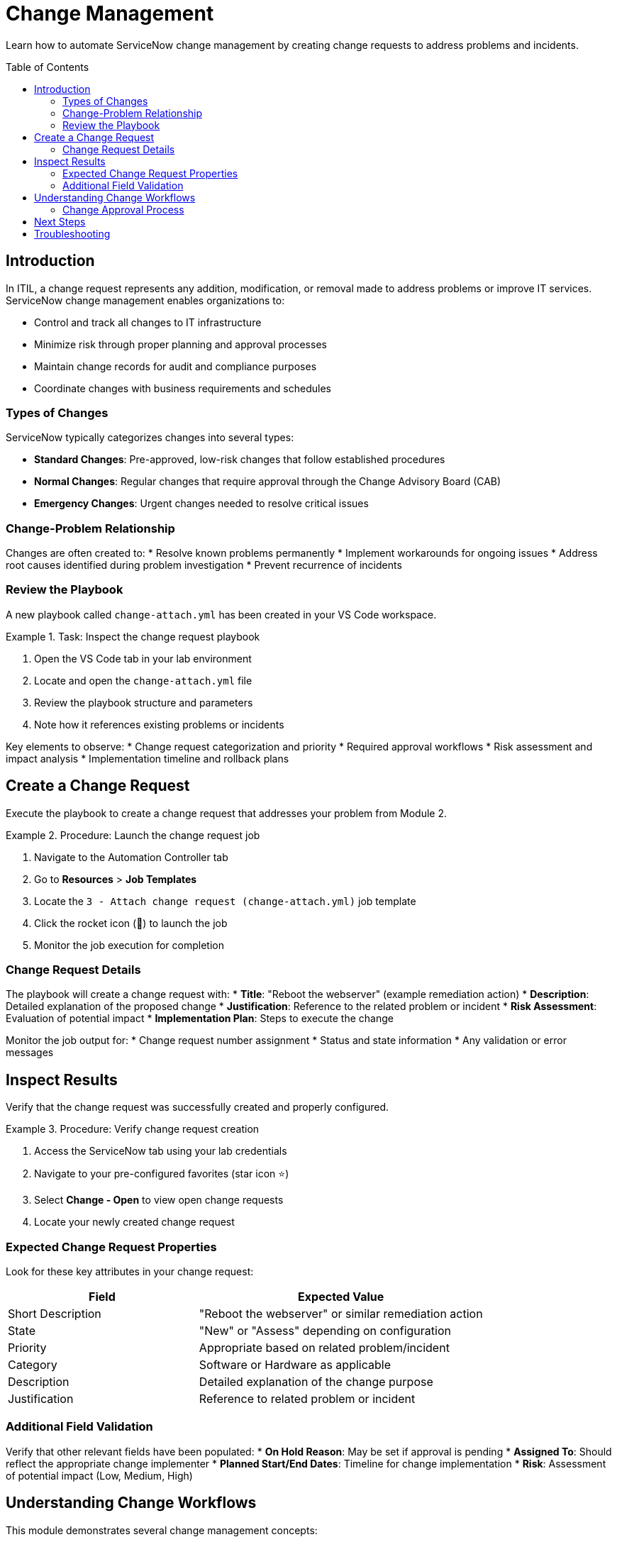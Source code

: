 = Change Management
:toc:
:toc-placement!:

Learn how to automate ServiceNow change management by creating change requests to address problems and incidents.

toc::[]

[[introduction]]
== Introduction

In ITIL, a change request represents any addition, modification, or removal made to address problems or improve IT services. ServiceNow change management enables organizations to:

* Control and track all changes to IT infrastructure
* Minimize risk through proper planning and approval processes
* Maintain change records for audit and compliance purposes
* Coordinate changes with business requirements and schedules

=== Types of Changes

ServiceNow typically categorizes changes into several types:

* **Standard Changes**: Pre-approved, low-risk changes that follow established procedures
* **Normal Changes**: Regular changes that require approval through the Change Advisory Board (CAB)
* **Emergency Changes**: Urgent changes needed to resolve critical issues

=== Change-Problem Relationship

Changes are often created to:
* Resolve known problems permanently
* Implement workarounds for ongoing issues
* Address root causes identified during problem investigation
* Prevent recurrence of incidents

=== Review the Playbook

A new playbook called `change-attach.yml` has been created in your VS Code workspace.

.Task: Inspect the change request playbook
====
1. Open the VS Code tab in your lab environment
2. Locate and open the `change-attach.yml` file
3. Review the playbook structure and parameters
4. Note how it references existing problems or incidents
====

Key elements to observe:
* Change request categorization and priority
* Required approval workflows
* Risk assessment and impact analysis
* Implementation timeline and rollback plans

[[create]]
== Create a Change Request

Execute the playbook to create a change request that addresses your problem from Module 2.

.Procedure: Launch the change request job
====
1. Navigate to the Automation Controller tab
2. Go to *Resources* > *Job Templates*
3. Locate the `3 - Attach change request (change-attach.yml)` job template
4. Click the rocket icon (🚀) to launch the job
5. Monitor the job execution for completion
====

=== Change Request Details

The playbook will create a change request with:
* **Title**: "Reboot the webserver" (example remediation action)
* **Description**: Detailed explanation of the proposed change
* **Justification**: Reference to the related problem or incident
* **Risk Assessment**: Evaluation of potential impact
* **Implementation Plan**: Steps to execute the change

Monitor the job output for:
* Change request number assignment
* Status and state information
* Any validation or error messages

[[inspect]]
== Inspect Results

Verify that the change request was successfully created and properly configured.

.Procedure: Verify change request creation
====
1. Access the ServiceNow tab using your lab credentials
2. Navigate to your pre-configured favorites (star icon ⭐)
3. Select *Change - Open* to view open change requests
4. Locate your newly created change request
====

=== Expected Change Request Properties

Look for these key attributes in your change request:

[cols="2,3"]
|===
|Field |Expected Value

|Short Description |"Reboot the webserver" or similar remediation action
|State |"New" or "Assess" depending on configuration
|Priority |Appropriate based on related problem/incident
|Category |Software or Hardware as applicable
|Description |Detailed explanation of the change purpose
|Justification |Reference to related problem or incident
|===

=== Additional Field Validation

Verify that other relevant fields have been populated:
* **On Hold Reason**: May be set if approval is pending
* **Assigned To**: Should reflect the appropriate change implementer
* **Planned Start/End Dates**: Timeline for change implementation
* **Risk**: Assessment of potential impact (Low, Medium, High)

== Understanding Change Workflows

This module demonstrates several change management concepts:

* **Automated Change Creation**: Programmatic generation of change requests
* **Problem-Change Linkage**: Connecting changes to their underlying justification
* **Standardized Documentation**: Consistent change request formatting
* **Integration Points**: How changes fit into overall ITSM processes

=== Change Approval Process

In a production environment, your change request would typically:

1. **Assessment**: Technical review of proposed change
2. **Authorization**: Approval by Change Advisory Board (CAB)
3. **Scheduling**: Coordination with business requirements
4. **Implementation**: Execution of the approved change
5. **Review**: Post-implementation validation and closure

== Next Steps

With your change request successfully created, you're ready to proceed to Module 4, where you'll learn about CMDB management and how to query and update configuration items that might be affected by your changes.

== Troubleshooting

Common issues and solutions:

* **Change not created**: Verify ServiceNow user has change management permissions
* **Missing related records**: Ensure previous modules completed successfully
* **Approval workflow issues**: Check change management configuration settings
* **Field validation errors**: Review required vs. optional field settings

For additional support, refer to your lab environment documentation or contact your instructor.

